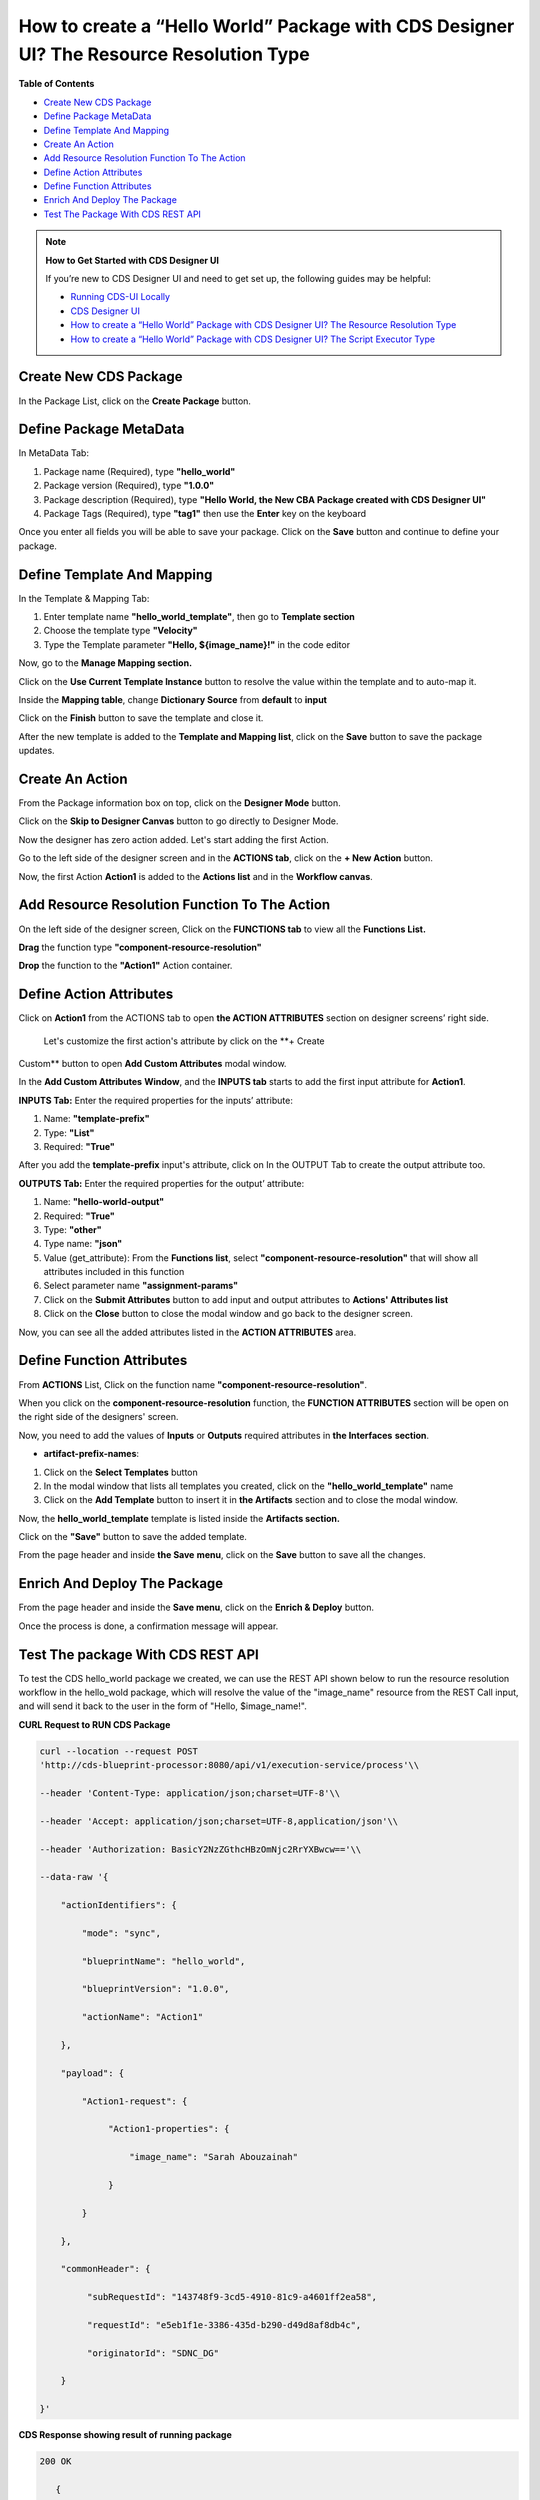 
How to create a “Hello World” Package with CDS Designer UI? The Resource Resolution Type
========================================================================================

**Table of Contents**

-  `Create New CDS
   Package <#how-to-create-a-hello-world-package-with-cds-designer-ui-the-resource-resolution-type>`__

-  `Define Package
   MetaData <#how-to-create-a-hello-world-package-with-cds-designer-ui-the-resource-resolution-type>`__

-  `Define Template And
   Mapping <#how-to-create-a-hello-world-package-with-cds-designer-ui-the-resource-resolution-type>`__

-  `Create An
   Action <#how-to-create-a-hello-world-package-with-cds-designer-ui-the-resource-resolution-type>`__

-  `Add Resource Resolution Function To The
   Action <#how-to-create-a-hello-world-package-with-cds-designer-ui-the-resource-resolution-type>`__

-  `Define Action
   Attributes <#how-to-create-a-hello-world-package-with-cds-designer-ui-the-resource-resolution-type>`__

-  `Define Function
   Attributes <#how-to-create-a-hello-world-package-with-cds-designer-ui-the-resource-resolution-type>`__

-  `Enrich And Deploy The
   Package <#how-to-create-a-hello-world-package-with-cds-designer-ui-the-resource-resolution-type>`__

-  `Test The Package With CDS REST
   API <#how-to-create-a-hello-world-package-with-cds-designer-ui-the-resource-resolution-type>`__

.. note::

   **How to Get Started with CDS Designer UI**

   If you’re new to CDS Designer UI and need to get set up, the following guides may be helpful:

   -  `Running CDS-UI Locally <https://wiki.onap.org/display/DW/Running+CDS-UI+Locally>`__

   -  `CDS Designer UI <https://wiki.onap.org/display/DW/CDS+Designer+Guide>`__

   -  `How to create a “Hello World” Package with CDS Designer UI? The Resource Resolution Type <https://wiki.onap.org/pages/viewpage.action?pageId=93003036>`__

   -  `How to create a “Hello World” Package with CDS Designer UI? The Script Executor Type <https://wiki.onap.org/pages/viewpage.action?pageId=93006316>`__

Create New CDS Package
~~~~~~~~~~~~~~~~~~~~~~

In the Package List, click on the **Create Package** button.

|image1|

Define Package MetaData
~~~~~~~~~~~~~~~~~~~~~~~

In MetaData Tab:

1. Package name (Required), type **"hello_world"**

2. Package version (Required), type **"1.0.0"**

3. Package description (Required), type **"Hello World, the New CBA
   Package created with CDS Designer UI"**

4. Package Tags (Required), type **"tag1"** then use the **Enter** key
   on the keyboard

|image2|

Once you enter all fields you will be able to save your package. Click
on the **Save** button and continue to define your package.

|image3|

Define Template And Mapping
~~~~~~~~~~~~~~~~~~~~~~~~~~~

In the Template & Mapping Tab:

1. Enter template name **"hello_world_template"**, then go to **Template
   section**

2. Choose the template type **"Velocity"**

3. Type the Template parameter **"Hello, ${image_name}!"** in the code editor

|image4|

Now, go to the **Manage Mapping section.**

|image5|

Click on the **Use Current Template Instance** button to resolve the value within the template and to auto-map it.

|image6|

Inside the **Mapping table**, change **Dictionary Source** from
**default** to **input**

|image7|

Click on the **Finish** button to save the template and close it.

|image8|

After the new template is added to the **Template and Mapping list**,
click on the **Save** button to save the package updates.

|image9|

Create An Action 
~~~~~~~~~~~~~~~~~

From the Package information box on top, click on the **Designer Mode**
button.

|image10|

Click on the **Skip to Designer Canvas** button to go directly to
Designer Mode.

|image11|

Now the designer has zero action added. Let's start adding the first
Action.

|image12|

Go to the left side of the designer screen and in the **ACTIONS tab**,
click on the **+ New Action** button.

|image13|

Now, the first Action **Action1** is added to the **Actions list** and
in the **Workflow canvas**.

|image14|

Add Resource Resolution Function To The Action
~~~~~~~~~~~~~~~~~~~~~~~~~~~~~~~~~~~~~~~~~~~~~~

On the left side of the designer screen, Click on the **FUNCTIONS tab**
to view all the **Functions List.**

|image15|

**Drag** the function type **"component-resource-resolution"**

|image16|

**Drop** the function to the **"Action1"** Action container.

|image17|

Define Action Attributes
~~~~~~~~~~~~~~~~~~~~~~~~

Click on **Action1** from the ACTIONS tab to open **the ACTION
ATTRIBUTES** section on designer screens’ right side.

|image18|

 Let's customize the first action's attribute by click on the **+ Create
Custom** button to open **Add Custom Attributes** modal window.

|image19|

In the **Add Custom Attributes** **Window**, and the **INPUTS tab**
starts to add the first input attribute for **Action1**.

**INPUTS Tab:** Enter the required properties for the inputs’ attribute:

1. Name: **"template-prefix"**

2. Type: **"List"**

3. Required: **"True"**

|image20|

After you add the **template-prefix** input's attribute, click on In the
OUTPUT Tab to create the output attribute too. 

|image21|

**OUTPUTS Tab:** Enter the required properties for the output’
attribute:

1. Name: **"hello-world-output"**

2. Required: **"True"**

3. Type: **"other"**

4. Type name: **"json"**

5. Value (get_attribute): From the **Functions list**, select
   **"component-resource-resolution"** that will show all attributes
   included in this function

6. Select parameter name **"assignment-params"**

7. Click on the **Submit Attributes** button to add input and output
   attributes to **Actions' Attributes list**

8. Click on the **Close** button to close the modal window and go back
   to the designer screen.

|image22|

Now, you can see all the added attributes listed in the **ACTION
ATTRIBUTES** area.

|image23|

Define Function Attributes
~~~~~~~~~~~~~~~~~~~~~~~~~~

From **ACTIONS** List, Click on the function name
**"component-resource-resolution"**.

|image24|

When you click on the **component-resource-resolution** function, the
**FUNCTION ATTRIBUTES** section will be open on the right side of the
designers' screen.

|image25|

Now, you need to add the values of **Inputs** or **Outputs** required
attributes in **the Interfaces** **section**.

-  **artifact-prefix-names**:

1. Click on the **Select Templates** button

2. In the modal window that lists all templates you created, click on
   the **"hello_world_template"** name 

3. Click on the **Add Template** button to insert it in **the
   Artifacts** section and to close the modal window.

|image26|

|image27| 

Now, the **hello_world_template** template is listed inside the
**Artifacts section.**

|image28|

Click on the **"Save"** button to save the added template.

|image29|

From the page header and inside **the Save** **menu**, click on the
**Save** button to save all the changes.

|image30|

Enrich And Deploy The Package
~~~~~~~~~~~~~~~~~~~~~~~~~~~~~

From the page header and inside the **Save menu**, click on the **Enrich
& Deploy** button.

|image31|

Once the process is done, a confirmation message will appear.

|image32|

Test The package With CDS REST API
~~~~~~~~~~~~~~~~~~~~~~~~~~~~~~~~~~

To test the CDS hello_world package we created, we can use the REST API
shown below to run the resource resolution workflow in the hello_wold
package, which will resolve the value of the "image_name" resource from
the REST Call input, and will send it back to the user in the form of
"Hello, $image_name!".

**CURL Request to RUN CDS Package**

.. code-block:: bash

     curl --location --request POST
     'http://cds-blueprint-processor:8080/api/v1/execution-service/process'\\

     --header 'Content-Type: application/json;charset=UTF-8'\\

     --header 'Accept: application/json;charset=UTF-8,application/json'\\

     --header 'Authorization: BasicY2NzZGthcHBzOmNjc2RrYXBwcw=='\\

     --data-raw '{

         "actionIdentifiers": {

             "mode": "sync",

             "blueprintName": "hello_world",

             "blueprintVersion": "1.0.0",
 
             "actionName": "Action1"

         },

         "payload": {

             "Action1-request": {

                  "Action1-properties": {

                      "image_name": "Sarah Abouzainah"

                  }

             }

         },

         "commonHeader": {

              "subRequestId": "143748f9-3cd5-4910-81c9-a4601ff2ea58",

              "requestId": "e5eb1f1e-3386-435d-b290-d49d8af8db4c",
 
              "originatorId": "SDNC_DG"

         }

     }'

**CDS Response showing result of running package**

.. code-block:: bash

    200 OK

       {

            "correlationUUID": null,

            "commonHeader": {

                "timestamp": "2020-12-13T11:43:10.993Z",

                "originatorId": "SDNC_DG",

                "requestId": "e5eb1f1e-3386-435d-b290-d49d8af8db4c",

                "subRequestId": "143748f9-3cd5-4910-81c9-a4601ff2ea58",

                "flags": null

            },

            "actionIdentifiers": {

                "blueprintName": "hello_world",

                "blueprintVersion": "1.0.0",

                "actionName": "Action1",

                "mode": "sync"

            },

            "status": {

                "code": 200,

                "eventType": "EVENT_COMPONENT_EXECUTED",

                "timestamp": "2020-12-13T11:43:11.028Z",

                "errorMessage": null,

                "message": "success"

            },

            "payload": {

                "Action1-response": {

                    "hello-world-output": {

                        "hello_world_template": "Hello, Sarah Abouzainah!"

                     }

                 }
 
            }

      }

Screenshot from POSTMAN showing how to run the hello_world package, and
the CDS Response:

|image33|

**Next:**\ `How to create a “Hello World” Package with CDS Designer UI?
The Script Executor
Type <https://wiki.onap.org/pages/viewpage.action?pageId=93006316>`__





.. |image1| image:: https://wiki.onap.org/download/attachments/93003036/1.png?version=4&modificationDate=1607534831000&api=v2
   :width: 1000pt
.. |image2| image:: https://wiki.onap.org/download/attachments/93003036/2.png?version=5&modificationDate=1609170583000&api=v2
   :width: 1000pt
.. |image3| image:: https://wiki.onap.org/download/attachments/93003036/3.png?version=4&modificationDate=1609170695000&api=v2
   :width: 1000pt
.. |image4| image:: https://wiki.onap.org/download/attachments/93003036/4.png?version=3&modificationDate=1609170995000&api=v2
   :width: 1000pt
.. |image5| image:: https://wiki.onap.org/download/attachments/93003036/5.png?version=3&modificationDate=1607538358000&api=v2
   :width: 1000pt
.. |image6| image:: https://wiki.onap.org/download/attachments/93003036/6.png?version=2&modificationDate=1607538455000&api=v2
   :width: 1000pt
.. |image7| image:: https://wiki.onap.org/download/attachments/93003036/7.png?version=2&modificationDate=1607538653000&api=v2
   :width: 1000pt
.. |image8| image:: https://wiki.onap.org/download/attachments/93003036/8.png?version=3&modificationDate=1609171068000&api=v2
   :width: 1000pt
.. |image9| image:: https://wiki.onap.org/download/attachments/93003036/9.png?version=3&modificationDate=1609171129000&api=v2
   :width: 1000pt
.. |image10| image:: https://wiki.onap.org/download/attachments/93003036/10.png?version=3&modificationDate=1609171172000&api=v2
   :width: 1000pt
.. |image11| image:: https://wiki.onap.org/download/attachments/93003036/11.png?version=2&modificationDate=1607540629000&api=v2
   :width: 1000pt
.. |image12| image:: https://wiki.onap.org/download/attachments/93003036/12.png?version=2&modificationDate=1607540920000&api=v2
   :width: 1000pt
.. |image13| image:: https://wiki.onap.org/download/attachments/93003036/13.png?version=3&modificationDate=1607542672000&api=v2
   :width: 300pt
.. |image14| image:: https://wiki.onap.org/download/attachments/93003036/14.png?version=2&modificationDate=1607541858000&api=v2
   :width: 800pt
.. |image15| image:: https://wiki.onap.org/download/attachments/93003036/15.png?version=2&modificationDate=1607542785000&api=v2
   :width: 300pt
.. |image16| image:: https://wiki.onap.org/download/attachments/93003036/16.png?version=3&modificationDate=1607543088000&api=v2
   :width: 700pt
.. |image17| image:: https://wiki.onap.org/download/attachments/93003036/17.png?version=2&modificationDate=1607543299000&api=v2
   :width: 700pt
.. |image18| image:: https://wiki.onap.org/download/attachments/93003036/18.png?version=2&modificationDate=1607543587000&api=v2
   :width: 300pt
.. |image19| image:: https://wiki.onap.org/download/attachments/93003036/19.png?version=3&modificationDate=1607543849000&api=v2
   :width: 300pt
.. |image20| image:: https://wiki.onap.org/download/attachments/93003036/20.png?version=2&modificationDate=1607544576000&api=v2
   :width: 700pt
.. |image21| image:: https://wiki.onap.org/download/attachments/93003036/21.png?version=2&modificationDate=1607544745000&api=v2
   :width: 700pt
.. |image22| image:: https://wiki.onap.org/download/attachments/93003036/22.png?version=2&modificationDate=1607545959000&api=v2
   :width: 800pt
.. |image23| image:: https://wiki.onap.org/download/attachments/93003036/23.png?version=2&modificationDate=1607546223000&api=v2
   :width: 300pt
.. |image24| image:: https://wiki.onap.org/download/attachments/93003036/24.png?version=2&modificationDate=1607548321000&api=v2
   :width: 300pt
.. |image25| image:: https://wiki.onap.org/download/attachments/93003036/25.png?version=2&modificationDate=1607550168000&api=v2
   :width: 300pt
.. |image26| image:: https://wiki.onap.org/download/attachments/93003036/26.png?version=2&modificationDate=1607551324000&api=v2
   :width: 340pt
.. |image27| image:: https://wiki.onap.org/download/attachments/93003036/27.png?version=3&modificationDate=1607551567000&api=v2
   :width: 800pt
.. |image28| image:: https://wiki.onap.org/download/attachments/93003036/28.png?version=2&modificationDate=1607551732000&api=v2
   :width: 300pt
.. |image29| image:: https://wiki.onap.org/download/attachments/93003036/29.png?version=3&modificationDate=1607553177000&api=v2
   :width: 300pt
.. |image30| image:: https://wiki.onap.org/download/attachments/93003036/30.png?version=2&modificationDate=1607552712000&api=v2
   :width: 1000pt
.. |image31| image:: https://wiki.onap.org/download/attachments/93003036/32.png?version=3&modificationDate=1607554129000&api=v2
   :width: 1000pt
.. |image32| image:: https://wiki.onap.org/download/attachments/93003036/33.png?version=1&modificationDate=1607554073000&api=v2
   :width: 1000pt
.. |image33| image:: https://wiki.onap.org/download/attachments/93003036/34.png?version=1&modificationDate=1607608398000&api=v2
   :width: 1000pt
